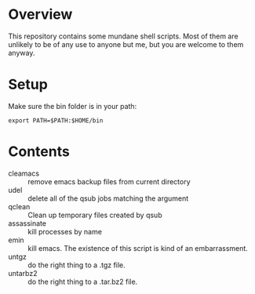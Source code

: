 * Overview
This repository contains some mundane shell scripts.  Most of them are
unlikely to be of any use to anyone but me, but you are welcome to
them anyway.
* Setup
  Make sure the bin folder is in your path:
: export PATH=$PATH:$HOME/bin
* Contents
- cleamacs :: remove emacs backup files from current directory
- udel :: delete all of the qsub jobs matching the argument
- qclean :: Clean up temporary files created by qsub
- assassinate :: kill processes by name
- emin :: kill emacs.  The existence of this script is kind of an
          embarrassment.
- untgz :: do the right thing to a .tgz file.
- untarbz2 :: do the right thing to a .tar.bz2 file.
